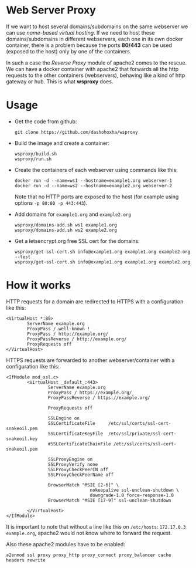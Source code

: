 
* Web Server Proxy

  If we want to host several domains/subdomains on the same webserver
  we can use /name-based virtual hosting/. If we need to host these
  domains/subdomains in different webservers, each one in its own
  docker container, there is a problem because the ports *80/443* can
  be used (exposed to the host) only by one of the containers.

  In such a case the /Reverse Proxy/ module of apache2 comes to the
  rescue. We can have a docker container with apache2 that forwards
  all the http requests to the other containers (webservers), behaving
  like a kind of http gateway or hub. This is what *wsproxy* does.


* Usage

  + Get the code from github:
    #+BEGIN_EXAMPLE
    git clone https://github.com/dashohoxha/wsproxy
    #+END_EXAMPLE

  + Build the image and create a container:
    #+begin_example
    wsproxy/build.sh
    wsproxy/run.sh
    #+end_example

  + Create the containers of each webserver using commands like this:
    #+BEGIN_EXAMPLE
    docker run -d --name=ws1 --hostname=example1.org webserver-1
    docker run -d --name=ws2 --hostname=example2.org webserver-2
    #+END_EXAMPLE
    Note that no HTTP ports are exposed to the host (for example using
    options =-p 80:80 -p 443:443=).

  + Add domains for =example1.org= and =example2.org=
    #+begin_example
    wsproxy/domains-add.sh ws1 example1.org
    wsproxy/domains-add.sh ws2 example2.org
    #+end_example

 + Get a letsencrypt.org free SSL cert for the domains:
    #+begin_example
    wsproxy/get-ssl-cert.sh info@example1.org example1.org example2.org --test
    wsproxy/get-ssl-cert.sh info@example1.org example1.org example2.org
    #+end_example

* How it works

  HTTP requests for a domain are redirected to HTTPS with a
  configuration like this:
  #+BEGIN_EXAMPLE
  <VirtualHost *:80>
          ServerName example.org
          ProxyPass /.well-known !
          ProxyPass / http://example.org/
          ProxyPassReverse / http://example.org/
          ProxyRequests off
  </VirtualHost>
  #+END_EXAMPLE

  HTTPS requests are forwarded to another webserver/container with a
  configuration like this:
  #+BEGIN_EXAMPLE
  <IfModule mod_ssl.c>
          <VirtualHost _default_:443>
                  ServerName example.org
                  ProxyPass / https://example.org/
                  ProxyPassReverse / https://example.org/

                  ProxyRequests off

                  SSLEngine on
                  SSLCertificateFile     /etc/ssl/certs/ssl-cert-snakeoil.pem
                  SSLCertificateKeyFile  /etc/ssl/private/ssl-cert-snakeoil.key
                  #SSLCertificateChainFile /etc/ssl/certs/ssl-cert-snakeoil.pem

                  SSLProxyEngine on
                  SSLProxyVerify none
                  SSLProxyCheckPeerCN off
                  SSLProxyCheckPeerName off

                  BrowserMatch "MSIE [2-6]" \
                                  nokeepalive ssl-unclean-shutdown \
                                  downgrade-1.0 force-response-1.0
                  BrowserMatch "MSIE [17-9]" ssl-unclean-shutdown

          </VirtualHost>
  </IfModule>
  #+END_EXAMPLE

  It is important to note that without a line like this on
  ~/etc/hosts~: =172.17.0.3 example.org=, apache2 would not know where
  to forward the request.

  Also these apache2 modules have to be enabled:
  #+BEGIN_EXAMPLE
  a2enmod ssl proxy proxy_http proxy_connect proxy_balancer cache headers rewrite
  #+END_EXAMPLE
